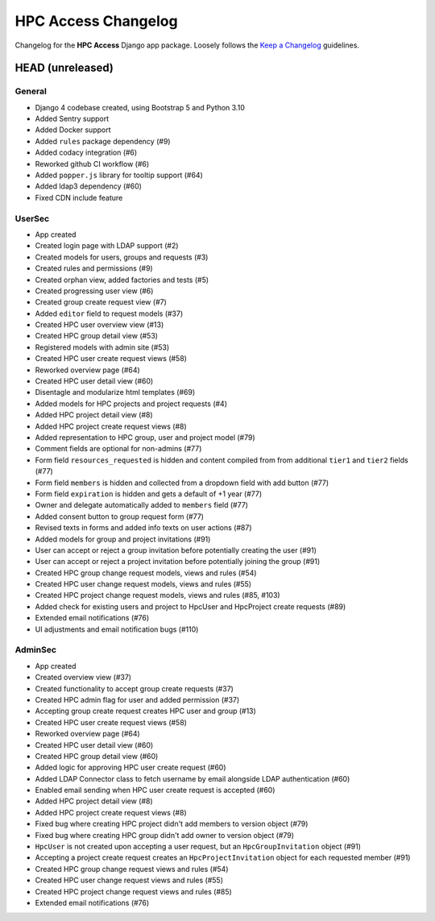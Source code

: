 HPC Access Changelog
^^^^^^^^^^^^^^^^^^^^

Changelog for the **HPC Access** Django app package.
Loosely follows the `Keep a Changelog <http://keepachangelog.com/en/1.0.0/>`_ guidelines.


HEAD (unreleased)
=================

General
-------

- Django 4 codebase created, using Bootstrap 5 and Python 3.10
- Added Sentry support
- Added Docker support
- Added ``rules`` package dependency (#9)
- Added codacy integration (#6)
- Reworked github CI workflow (#6)
- Added ``popper.js`` library for tooltip support (#64)
- Added ldap3 dependency (#60)
- Fixed CDN include feature

UserSec
-------

- App created
- Created login page with LDAP support (#2)
- Created models for users, groups and requests (#3)
- Created rules and permissions (#9)
- Created orphan view, added factories and tests (#5)
- Created progressing user view (#6)
- Created group create request view (#7)
- Added ``editor`` field to request models (#37)
- Created HPC user overview view (#13)
- Created HPC group detail view (#53)
- Registered models with admin site (#53)
- Created HPC user create request views (#58)
- Reworked overview page (#64)
- Created HPC user detail view (#60)
- Disentagle and modularize html templates (#69)
- Added models for HPC projects and project requests (#4)
- Added HPC project detail view (#8)
- Added HPC project create request views (#8)
- Added representation to HPC group, user and project model (#79)
- Comment fields are optional for non-admins (#77)
- Form field ``resources_requested`` is hidden and content compiled from from additional ``tier1`` and ``tier2`` fields (#77)
- Form field ``members`` is hidden and collected from a dropdown field with add button (#77)
- Form field ``expiration`` is hidden and gets a default of +1 year (#77)
- Owner and delegate automatically  added to ``members`` field (#77)
- Added consent button to group request form (#77)
- Revised texts in forms and added info texts on user actions (#87)
- Added models for group and project invitations (#91)
- User can accept or reject a group invitation before potentially creating the user (#91)
- User can accept or reject a project invitation before potentially joining the group (#91)
- Created HPC group change request models, views and rules (#54)
- Created HPC user change request models, views and rules (#55)
- Created HPC project change request models, views and rules (#85, #103)
- Added check for existing users and project to HpcUser and HpcProject create requests (#89)
- Extended email notifications (#76)
- UI adjustments and email notification bugs (#110)

AdminSec
--------

- App created
- Created overview view (#37)
- Created functionality to accept group create requests (#37)
- Created HPC admin flag for user and added permission (#37)
- Accepting group create request creates HPC user and group (#13)
- Created HPC user create request views (#58)
- Reworked overview page (#64)
- Created HPC user detail view (#60)
- Created HPC group detail view (#60)
- Added logic for approving HPC user create request (#60)
- Added LDAP Connector class to fetch username by email alongside LDAP authentication (#60)
- Enabled email sending when HPC user create request is accepted (#60)
- Added HPC project detail view (#8)
- Added HPC project create request views (#8)
- Fixed bug where creating HPC project didn't add members to version object (#79)
- Fixed bug where creating HPC group didn't add owner to version object (#79)
- ``HpcUser`` is not created upon accepting a user request, but an ``HpcGroupInvitation`` object (#91)
- Accepting a project create request creates an ``HpcProjectInvitation`` object for each requested member (#91)
- Created HPC group change request views and rules (#54)
- Created HPC user change request views and rules (#55)
- Created HPC project change request views and rules (#85)
- Extended email notifications (#76)
